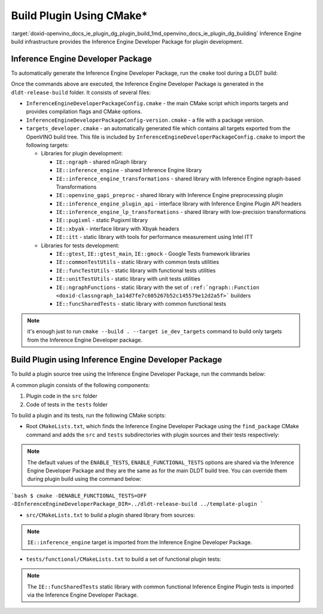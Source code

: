 .. index:: pair: page; Build Plugin Using CMake\*
.. _doxid-openvino_docs_ie_plugin_dg_plugin_build:


Build Plugin Using CMake\*
==========================

:target:`doxid-openvino_docs_ie_plugin_dg_plugin_build_1md_openvino_docs_ie_plugin_dg_building` Inference Engine build infrastructure provides the Inference Engine Developer Package for plugin development.

Inference Engine Developer Package
~~~~~~~~~~~~~~~~~~~~~~~~~~~~~~~~~~

To automatically generate the Inference Engine Developer Package, run the ``cmake`` tool during a DLDT build:

.. ref-code-block:: cpp

	$ mkdir dldt-release-build
	$ cd dldt-release-build
	$ cmake -DCMAKE_BUILD_TYPE=Release ../dldt

Once the commands above are executed, the Inference Engine Developer Package is generated in the ``dldt-release-build`` folder. It consists of several files:

* ``InferenceEngineDeveloperPackageConfig.cmake`` - the main CMake script which imports targets and provides compilation flags and CMake options.

* ``InferenceEngineDeveloperPackageConfig-version.cmake`` - a file with a package version.

* ``targets_developer.cmake`` - an automatically generated file which contains all targets exported from the OpenVINO build tree. This file is included by ``InferenceEngineDeveloperPackageConfig.cmake`` to import the following targets:
  
  * Libraries for plugin development:
    
    * ``IE::ngraph`` - shared nGraph library
    
    * ``IE::inference_engine`` - shared Inference Engine library
    
    * ``IE::inference_engine_transformations`` - shared library with Inference Engine ngraph-based Transformations
    
    * ``IE::openvino_gapi_preproc`` - shared library with Inference Engine preprocessing plugin
    
    * ``IE::inference_engine_plugin_api`` - interface library with Inference Engine Plugin API headers
    
    * ``IE::inference_engine_lp_transformations`` - shared library with low-precision transformations
    
    * ``IE::pugixml`` - static Pugixml library
    
    * ``IE::xbyak`` - interface library with Xbyak headers
    
    * ``IE::itt`` - static library with tools for performance measurement using Intel ITT
  
  * Libraries for tests development:
    
    * ``IE::gtest``, ``IE::gtest_main``, ``IE::gmock`` - Google Tests framework libraries
    
    * ``IE::commonTestUtils`` - static library with common tests utilities
    
    * ``IE::funcTestUtils`` - static library with functional tests utilities
    
    * ``IE::unitTestUtils`` - static library with unit tests utilities
    
    * ``IE::ngraphFunctions`` - static library with the set of ``:ref:`ngraph::Function <doxid-classngraph_1a14d7fe7c605267b52c145579e12d2a5f>``` builders
    
    * ``IE::funcSharedTests`` - static library with common functional tests

.. note:: it's enough just to run ``cmake --build . --target ie_dev_targets`` command to build only targets from the Inference Engine Developer package.





Build Plugin using Inference Engine Developer Package
~~~~~~~~~~~~~~~~~~~~~~~~~~~~~~~~~~~~~~~~~~~~~~~~~~~~~

To build a plugin source tree using the Inference Engine Developer Package, run the commands below:

.. ref-code-block:: cpp

	$ mkdir template-plugin-release-build
	$ cd template-plugin-release-build
	$ cmake -DInferenceEngineDeveloperPackage_DIR=../dldt-release-build ../template-plugin

A common plugin consists of the following components:

#. Plugin code in the ``src`` folder

#. Code of tests in the ``tests`` folder

To build a plugin and its tests, run the following CMake scripts:

* Root ``CMakeLists.txt``, which finds the Inference Engine Developer Package using the ``find_package`` CMake command and adds the ``src`` and ``tests`` subdirectories with plugin sources and their tests respectively:

.. ref-code-block:: cpp

	cmake_minimum_required(VERSION 3.13)
	
	project(OpenVINOTemplatePlugin)
	
	set(TEMPLATE_PLUGIN_SOURCE_DIR ${OpenVINOTemplatePlugin_SOURCE_DIR})
	
	find_package(OpenVINODeveloperPackage REQUIRED)
	
	if(CMAKE_COMPILER_IS_GNUCXX)
	    ov_add_compiler_flags(-Wall)
	endif()
	
	add_subdirectory(src)
	
	if(ENABLE_TESTS)
	    include(CTest)
	    enable_testing()
	
	    if(ENABLE_FUNCTIONAL_TESTS)
	        add_subdirectory(tests/functional)
	    endif()
	endif()

.. note:: The default values of the ``ENABLE_TESTS``, ``ENABLE_FUNCTIONAL_TESTS`` options are shared via the Inference Engine Developer Package and they are the same as for the main DLDT build tree. You can override them during plugin build using the command below:



```bash $ cmake -DENABLE_FUNCTIONAL_TESTS=OFF -DInferenceEngineDeveloperPackage_DIR=../dldt-release-build ../template-plugin ```

* ``src/CMakeLists.txt`` to build a plugin shared library from sources:

.. ref-code-block:: cpp

	set(TARGET_NAME "openvino_template_plugin")
	
	file(GLOB_RECURSE SOURCES ${CMAKE_CURRENT_SOURCE_DIR}/\*.cpp)
	file(GLOB_RECURSE HEADERS ${CMAKE_CURRENT_SOURCE_DIR}/\*.hpp)
	
	if (NOT ENABLE_TEMPLATE_REGISTRATION)
	    # Skip install and registration of template component
	    set(skip_plugin SKIP_INSTALL SKIP_REGISTRATION)
	endif()
	
	# adds a shared library with plugin
	ov_add_plugin(NAME ${TARGET_NAME}
	              DEVICE_NAME "TEMPLATE"
	              SOURCES ${SOURCES} ${HEADERS}
	              ${skip_plugin}
	              VERSION_DEFINES_FOR template_plugin.cpp
	              ADD_CLANG_FORMAT)
	
	# Enable support of CC for the plugin
	ov_mark_target_as_cc(${TARGET_NAME})
	
	target_include_directories(${TARGET_NAME} PRIVATE
	    "${CMAKE_CURRENT_SOURCE_DIR}"
	    "${TEMPLATE_PLUGIN_SOURCE_DIR}/include")
	
	# link common Inference Engine libraries
	target_link_libraries(${TARGET_NAME} PRIVATE
	    interpreter_backend
	    openvino::ngraph_reference)
	
	set_target_properties(${TARGET_NAME} PROPERTIES INTERPROCEDURAL_OPTIMIZATION_RELEASE ${ENABLE_LTO})
	
	if (ENABLE_TEMPLATE_REGISTRATION)
	    # Update the plugins.xml file
	    ov_register_plugins(MAIN_TARGET ${TARGET_NAME})
	endif()

.. note:: ``IE::inference_engine`` target is imported from the Inference Engine Developer Package.





* ``tests/functional/CMakeLists.txt`` to build a set of functional plugin tests:

.. ref-code-block:: cpp

	set(TARGET_NAME ov_template_func_tests)
	
	ov_add_test_target(
	        NAME ${TARGET_NAME}
	        ROOT ${CMAKE_CURRENT_SOURCE_DIR}
	        DEPENDENCIES
	            openvino_template_plugin
	        LINK_LIBRARIES
	            openvino::funcSharedTests
	        INCLUDES
	            "${TEMPLATE_PLUGIN_SOURCE_DIR}/include"
	            "${CMAKE_CURRENT_SOURCE_DIR}/op_reference"
	        # ADD_CPPLINT
	        LABELS
	            TEMPLATE
	)
	
	if(ENABLE_HETERO)
	    add_dependencies(${TARGET_NAME} openvino_hetero_plugin)
	endif()
	
	find_package(OpenCV QUIET COMPONENTS core imgproc)
	
	if(OpenCV_FOUND)
	    message("-- Reference preprocessing: OpenCV tests are enabled")
	    target_compile_definitions(${TARGET_NAME} PRIVATE OPENCV_TEMPLATE_TESTS)
	    target_link_libraries(${TARGET_NAME} PRIVATE opencv_imgproc opencv_core)
	else()
	    message("-- Reference preprocessing: OpenCV tests are disabled")
	endif()

.. note:: The ``IE::funcSharedTests`` static library with common functional Inference Engine Plugin tests is imported via the Inference Engine Developer Package.

